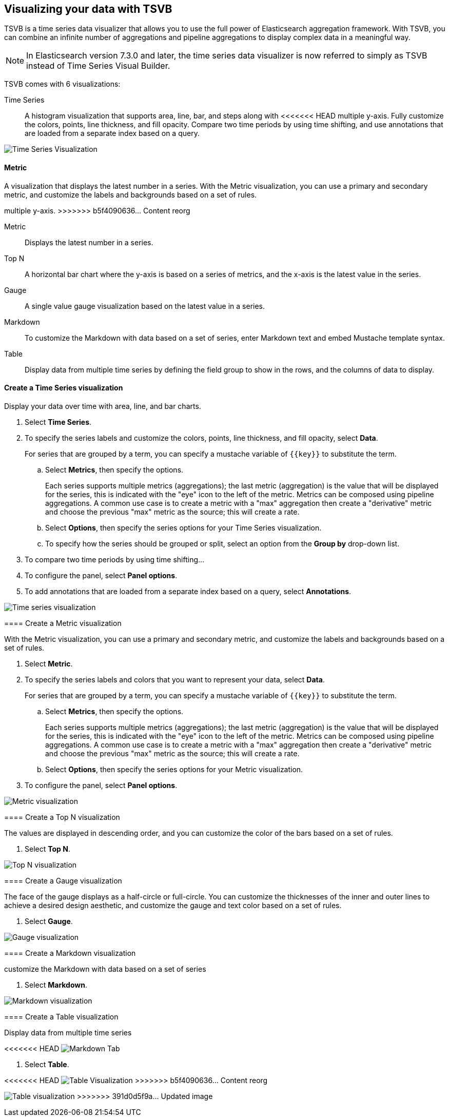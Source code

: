 [[TSVB]]
== Visualizing your data with TSVB

TSVB is a time series data visualizer that allows you to use the full power of 
Elasticsearch aggregation framework. With TSVB, you can combine an infinite 
number of aggregations and pipeline aggregations to display complex data in a 
meaningful way.

NOTE: In Elasticsearch version 7.3.0 and later, the time series data visualizer is now referred to simply as TSVB instead of Time Series Visual Builder.

TSVB comes with 6 visualizations:

Time Series::
A histogram visualization that supports area, line, bar, and steps along with 
<<<<<<< HEAD
multiple y-axis. Fully customize the colors, points, line thickness, and fill 
opacity. Compare two time periods by using time shifting, and use annotations 
that are loaded from a separate index based on a query.

image:images/tsvb-timeseries.png["Time Series Visualization"]

==== Metric

A visualization that displays the latest number in a series. With the Metric 
visualization, you can use a primary and secondary metric, and customize the 
labels and backgrounds based on a set of rules.
=======
multiple y-axis.
>>>>>>> b5f4090636... Content reorg

Metric::
Displays the latest number in a series.

Top N::
A horizontal bar chart where the y-axis is based on a series of metrics, and the x-axis is the latest value in the series.

Gauge::
A single value gauge visualization based on the latest value in a series.

Markdown::
To customize the Markdown with data based on a set of series, enter Markdown text and embed Mustache template syntax.

Table::
Display data from multiple time series by defining the field group to show in 
the rows, and the columns of data to display.

[float]
[[time-series-visualization]]
==== Create a Time Series visualization

Display your data over time with area, line, and bar charts.

. Select *Time Series*.

. To specify the series labels and customize the colors, points, line thickness, and fill opacity, select *Data*.
+
For series that are grouped by a term, you can specify a mustache variable of `{{key}}` to substitute the term.

.. Select *Metrics*, then specify the options.
+
Each series supports multiple metrics (aggregations); the last metric (aggregation)
is the value that will be displayed for the series, this is indicated with the "eye"
icon to the left of the metric. Metrics can be composed using pipeline aggregations.
A common use case is to create a metric with a "max" aggregation then create a "derivative"
metric and choose the previous "max" metric as the source; this will create a rate.

.. Select *Options*, then specify the series options for your Time Series visualization.

.. To specify how the series should be grouped or split, select an option from the *Group by* drop-down list.

. To compare two time periods by using time shifting...

. To configure the panel, select *Panel options*.

. To add annotations that are loaded from a separate index based on a query, select *Annotations*.

image:images/tsvb-screenshot.png["Time series visualization"]

[[metric-visualization]]
==== Create a Metric visualization

With the Metric visualization, you can use a primary and secondary metric, and customize the labels and backgrounds based on a set of rules.

. Select *Metric*.

. To specify the series labels and colors that you want to represent your data, select *Data*.
+
For series that are grouped by a term, you can specify a mustache variable of `{{key}}` to substitute the term.

.. Select *Metrics*, then specify the options.
+
Each series supports multiple metrics (aggregations); the last metric (aggregation)
is the value that will be displayed for the series, this is indicated with the "eye"
icon to the left of the metric. Metrics can be composed using pipeline aggregations.
A common use case is to create a metric with a "max" aggregation then create a "derivative"
metric and choose the previous "max" metric as the source; this will create a rate.

.. Select *Options*, then specify the series options for your Metric visualization.

. To configure the panel, select *Panel options*.

image:images/tsvb-metric.png["Metric visualization"]

[[top-n-visualization]]
==== Create a Top N visualization

The values are displayed in descending order, and you can customize the color of the bars based on a set of rules.

. Select *Top N*.

image:images/tsvb-top-n.png["Top N visualization"]

[[gauge-visualization]]
==== Create a Gauge visualization

The face of the gauge displays as a half-circle or full-circle. You can customize the thicknesses of the inner and outer lines to achieve a desired design aesthetic, and customize the gauge and text color based on a set of rules.
 
. Select *Gauge*.

image:images/tsvb-gauge.png["Gauge visualization"]

[[markdown-visualization]]
==== Create a Markdown visualization

customize the Markdown with data based on a set of series

. Select *Markdown*.

image:images/tsvb-markdown.png["Markdown visualization"]

[[table-visualization]]
==== Create a Table visualization

Display data from multiple time series

<<<<<<< HEAD
image:images/tsvb-markdown-tab.png["Markdown Tab"]
=======
. Select *Table*.

<<<<<<< HEAD
//TODO replace the following image with a new screenshot
image:images/tsvb-table.png["Table Visualization"]
>>>>>>> b5f4090636... Content reorg
=======
image:images/tsvb-table.png["Table visualization"]
>>>>>>> 391d0d5f9a... Updated image
